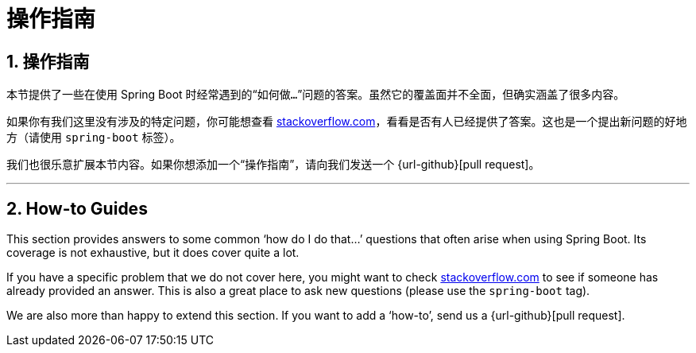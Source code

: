 = 操作指南
:encoding: utf-8
:numbered:

[[howto]]
== 操作指南
本节提供了一些在使用 Spring Boot 时经常遇到的“`如何做...`”问题的答案。虽然它的覆盖面并不全面，但确实涵盖了很多内容。

如果你有我们这里没有涉及的特定问题，你可能想查看 https://stackoverflow.com/tags/spring-boot[stackoverflow.com]，看看是否有人已经提供了答案。这也是一个提出新问题的好地方（请使用 `spring-boot` 标签）。

我们也很乐意扩展本节内容。如果你想添加一个“`操作指南`”，请向我们发送一个 {url-github}[pull request]。

'''
[[howto]]
== How-to Guides
This section provides answers to some common '`how do I do that...`' questions that often arise when using Spring Boot.
Its coverage is not exhaustive, but it does cover quite a lot.

If you have a specific problem that we do not cover here, you might want to check https://stackoverflow.com/tags/spring-boot[stackoverflow.com] to see if someone has already provided an answer.
This is also a great place to ask new questions (please use the `spring-boot` tag).

We are also more than happy to extend this section.
If you want to add a '`how-to`', send us a {url-github}[pull request].

